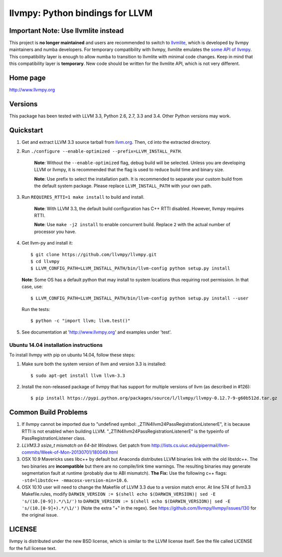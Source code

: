 ================================
llvmpy: Python bindings for LLVM
================================

Important Note: Use llvmlite instead
------------------------------------

This project is **no longer maintained** and users are recommended to switch 
to `llvmlite <https://github.com/numba/llvmlite>`_, which is developed by llvmpy 
maintainers and numba developers.  For temporary compatibility with llvmpy, 
llvmlite emulates the `some API of llvmpy <https://github.com/numba/llvmlite/tree/master/llvmlite/llvmpy>`_.
This compatibility layer is enough to allow numba to transition to llvmlite with 
minimal code changes.  Keep in mind that this compatibility layer is **temporary**.
New code should be written for the llvmlite API, which is not very different.

Home page
---------

http://www.llvmpy.org

Versions
--------

This package has been tested with LLVM 3.3, Python 2.6, 2.7, 3.3 and 3.4.
Other Python versions may work.

Quickstart
----------

1. Get and extract LLVM 3.3 source tarball from
   `llvm.org <http://llvm.org/releases/download.html#3.3>`_.  Then, ``cd`` into
   the extracted directory.

2. Run ``./configure --enable-optimized --prefix=LLVM_INSTALL_PATH``.

    **Note**: Without the ``--enable-optimized`` flag, debug build will be
    selected.  Unless you are developing LLVM or llvmpy, it is recommended
    that the flag is used to reduce build time and binary size.

    **Note**: Use prefix to select the installation path.  It is recommended
    to separate your custom build from the default system package.  Please
    replace ``LLVM_INSTALL_PATH`` with your own path.

3. Run ``REQUIRES_RTTI=1 make install`` to build and install.

    **Note**: With LLVM 3.3, the default build configuration has C++ RTTI
    disabled.  However, llvmpy requires RTTI.

    **Note**: Use ``make -j2 install`` to enable concurrent build.
    Replace ``2`` with the actual number of processor you have.

4. Get llvm-py and install it::

   $ git clone https://github.com/llvmpy/llvmpy.git
   $ cd llvmpy
   $ LLVM_CONFIG_PATH=LLVM_INSTALL_PATH/bin/llvm-config python setup.py install
   
   **Note**: Some OS has a default python that may install to system 
   locations thus requiring root permission.  In that case, use::
   
   $ LLVM_CONFIG_PATH=LLVM_INSTALL_PATH/bin/llvm-config python setup.py install --user

   Run the tests::

   $ python -c "import llvm; llvm.test()"

5. See documentation at 'http://www.llvmpy.org' and examples
   under 'test'.

Ubuntu 14.04 installation instructions
~~~~~~~~~~~~~~~~~~~~~~~~~~~~~~~~~~~~~~

To install llvmpy with pip on ubuntu 14.04, follow these steps:

1. Make sure both the system version of llvm and version 3.3 is installed::

   $ sudo apt-get install llvm llvm-3.3

2. Install the non-released package of llvmpy that has support for
   multiple versions of llvm (as described in #126)::

   $ pip install https://pypi.python.org/packages/source/l/llvmpy/llvmpy-0.12.7-9-g60b512d.tar.gz

Common Build Problems
---------------------

1. If llvmpy cannot be imported due to "undefined symbol:
   _ZTIN4llvm24PassRegistrationListenerE", it is because RTTI is not enabled
   when building LLVM.  "_ZTIN4llvm24PassRegistrationListenerE" is the typeinfo
   of PassRegistrationListener class.

2. *LLVM3.3 ssize_t mismatch on 64-bit Windows.*
   Get patch from http://lists.cs.uiuc.edu/pipermail/llvm-commits/Week-of-Mon-20130701/180049.html

3. OSX 10.9 Mavericks uses libc++ by default but Anaconda distributes LLVM
   binaries link with the old libstdc++.  The two binaries are **incompatible**
   but there are no compile/link time warnings.  The resulting binaries may
   generate segmentation fault at runtime (probably due to ABI mismatch).
   **The Fix:** Use the following c++ flags:
   ``-std=libstdc++ -mmacosx-version-min=10.6``.

4. OSX 10.10 user will need to change the Makefile of LLVM 3.3 due to a version match error. 
   At line 574 of llvm3.3 Makefile.rules, modify 
   ``DARWIN_VERSION := $(shell echo $(DARWIN_VERSION)| sed -E 's/(10.[0-9]).*/\1/')``
   to ``DARWIN_VERSION := $(shell echo $(DARWIN_VERSION)| sed -E 's/(10.[0-9]+).*/\1/')``
   (Note the extra "+" in the regex). See https://github.com/llvmpy/llvmpy/issues/130 for the original issue.

LICENSE
-------

llvmpy is distributed under the new BSD license, which is similar to the LLVM
license itself.
See the file called LICENSE for the full license text.
